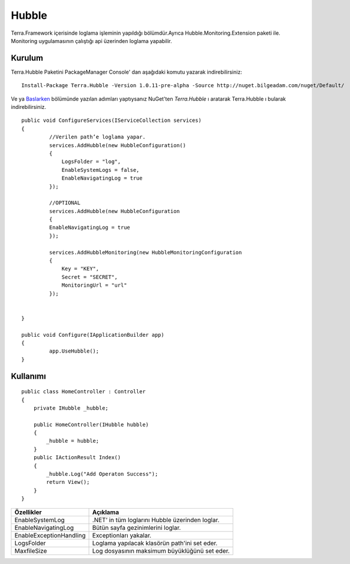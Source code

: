 
Hubble
========

Terra.Framework içerisinde loglama işleminin yapıldığı bölümdür.Ayrıca Hubble.Monitoring.Extension paketi ile. Monitoring uygulamasının çalıştığı api üzerinden loglama yapabilir.

Kurulum
--------

Terra.Hubble Paketini PackageManager Console' dan aşağıdaki komutu yazarak indirebilirsiniz::

   Install-Package Terra.Hubble -Version 1.0.11-pre-alpha -Source http://nuget.bilgeadam.com/nuget/Default/
    
Ve ya Baslarken_ bölümünde yazılan adımları yaptıysanız NuGet'ten *Terra.Hubble* ı aratarak Terra.Hubble ı bularak indirebilirsiniz.

.. _Baslarken: http://terradoc.readthedocs.io/en/latest/getting_started.html

::

   public void ConfigureServices(IServiceCollection services)
   {
            //Verilen path’e loglama yapar.
            services.AddHubble(new HubbleConfiguration()
            {
                LogsFolder = "log",
                EnableSystemLogs = false,
                EnableNavigatingLog = true
            });

            //OPTIONAL
            services.AddHubble(new HubbleConfiguration 
            { 
            EnableNavigatingLog = true 
            });

            services.AddHubbleMonitoring(new HubbleMonitoringConfiguration
            {
                Key = "KEY",
                Secret = "SECRET",
                MonitoringUrl = "url"
            }); 


   }

   public void Configure(IApplicationBuilder app)
   {
            app.UseHubble();     
   }


    
Kullanımı
----------

 
::

       public class HomeController : Controller
       {
           private IHubble _hubble;

           public HomeController(IHubble hubble)
           {
               _hubble = hubble;
           }
           public IActionResult Index()
           {
               _hubble.Log("Add Operaton Success");
               return View();
           }
       }

 


      
       
+-------------------------+-------------------------------------------------+
| Özellikler              | Açıklama                                        |  
+=========================+=================================================+
| EnableSystemLog         | .NET’ in tüm loglarını Hubble üzerinden loglar. | 
+-------------------------+-------------------------------------------------+ 
| EnableNavigatingLog     | Bütün sayfa gezinimlerini loglar.               | 
+-------------------------+-------------------------------------------------+ 
| EnableExceptionHandling | Exceptionları yakalar.                          | 
+-------------------------+-------------------------------------------------+ 
| LogsFolder              | Loglama yapılacak klasörün path'ini set eder.   | 
+-------------------------+-------------------------------------------------+ 
| MaxfileSize             | Log dosyasının maksimum büyüklüğünü set eder.   | 
+-------------------------+-------------------------------------------------+ 

